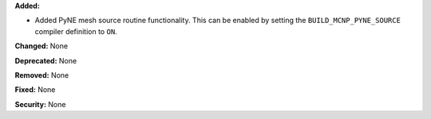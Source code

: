 **Added:**

* Added PyNE mesh source routine functionality. This can be enabled by setting
  the ``BUILD_MCNP_PYNE_SOURCE`` compiler definition to ``ON``.

**Changed:** None

**Deprecated:** None

**Removed:** None

**Fixed:** None

**Security:** None
